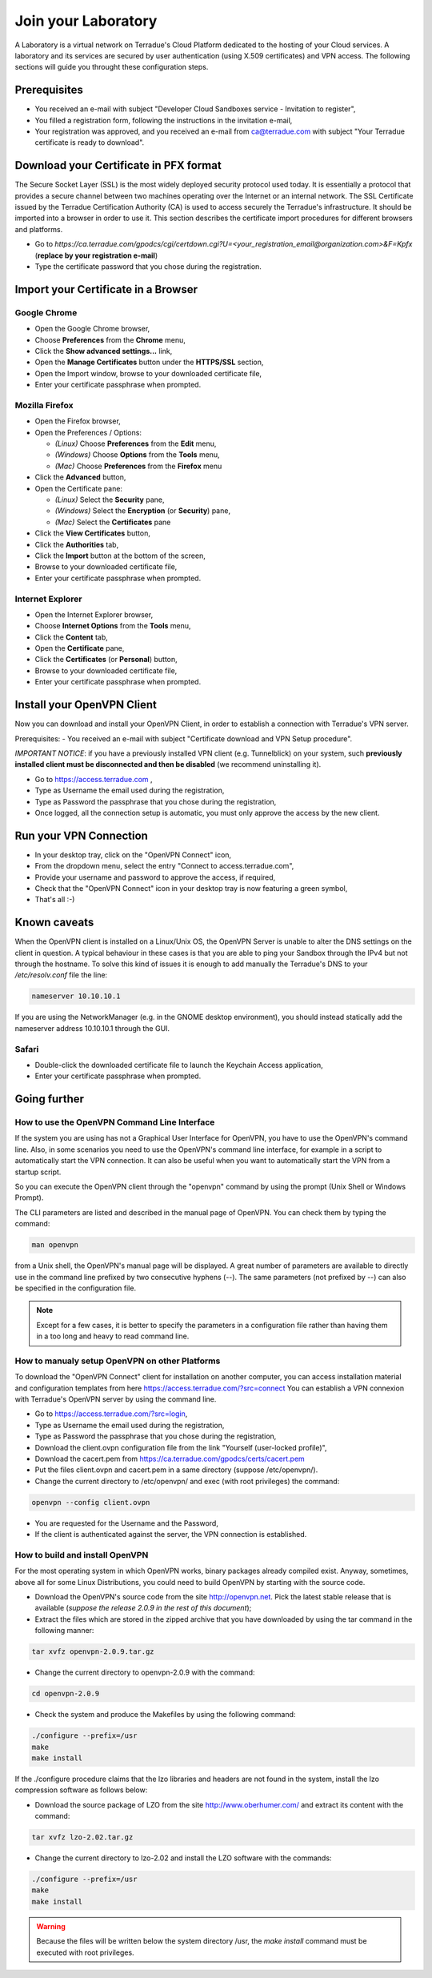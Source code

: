 Join your Laboratory
####################

A Laboratory is a virtual network on Terradue's Cloud Platform dedicated to the hosting of your Cloud services.
A laboratory and its services are secured by user authentication (using X.509 certificates) and VPN access.
The following sections will guide you throught these configuration steps.

Prerequisites
-------------

- You received an e-mail with subject "Developer Cloud Sandboxes service  -  Invitation to register",
- You filled a registration form, following the instructions in the invitation e-mail,
- Your registration was approved, and you received an e-mail from ca@terradue.com with subject "Your Terradue certificate is ready to download".

Download your Certificate in PFX format
--------------------------------------

The Secure Socket Layer (SSL) is the most widely deployed security protocol used today. It is essentially a protocol that provides a secure channel between two machines operating over the Internet or an internal network.
The SSL Certificate issued by the Terradue Certification Authority (CA) is used to access securely the Terradue's infrastructure. It should be imported into a browser in order to use it. This section describes the certificate import procedures for different browsers and platforms.

- Go to *https://ca.terradue.com/gpodcs/cgi/certdown.cgi?U=<your_registration_email@organization.com>&F=Kpfx* (**replace by your registration e-mail**)
- Type the certificate password that you chose during the registration.

Import your Certificate in a Browser
-----------------------------------

Google Chrome
^^^^^^^^^^^^^

- Open the Google Chrome browser,

- Choose **Preferences** from the **Chrome** menu,

- Click the **Show advanced settings...** link,

- Open the **Manage Certificates** button under the **HTTPS/SSL** section,

- Open the Import window, browse to your downloaded certificate file,

- Enter your certificate passphrase when prompted.

Mozilla Firefox
^^^^^^^^^^^^^^^

- Open the Firefox browser,

- Open the Preferences / Options: 

  - *(Linux)* Choose **Preferences** from the **Edit** menu,
  - *(Windows)* Choose **Options** from the **Tools** menu,
  - *(Mac)* Choose **Preferences** from the **Firefox** menu

- Click the **Advanced** button,

- Open the Certificate pane:

  - *(Linux)* Select the **Security** pane,
  - *(Windows)* Select the **Encryption** (or **Security**) pane,
  - *(Mac)* Select the **Certificates** pane

- Click the **View Certificates** button,

- Click the **Authorities** tab,

- Click the **Import** button at the bottom of the screen,

- Browse to your downloaded certificate file, 

- Enter your certificate passphrase when prompted.

Internet Explorer
^^^^^^^^^^^^^^^^^

- Open the Internet Explorer browser,

- Choose **Internet Options** from the **Tools** menu,

- Click the **Content** tab,

- Open the **Certificate** pane,

- Click the **Certificates** (or **Personal**) button,

- Browse to your downloaded certificate file,

- Enter your certificate passphrase when prompted.


Install your OpenVPN Client
---------------------------

Now you can download and install your OpenVPN Client, in order to establish a connection with Terradue's VPN server.

Prerequisites:
- You received an e-mail with subject "Certificate download and VPN Setup procedure".

*IMPORTANT NOTICE*: if you have a previously installed VPN client (e.g. Tunnelblick) on your system, such **previously installed client must be disconnected and then be disabled** (we recommend uninstalling it).

- Go to https://access.terradue.com ,
- Type as Username the email used during the registration,
- Type as Password the passphrase that you chose during the registration,
- Once logged, all the connection setup is automatic, you must only approve the access by the new client.

Run your VPN Connection
-----------------------

- In your desktop tray, click on the "OpenVPN Connect" icon,
- From the dropdown menu, select the entry "Connect to access.terradue.com",
- Provide your username and password to approve the access, if required,
- Check that the "OpenVPN Connect" icon in your desktop tray is now featuring a green symbol,
- That's all :-)


Known caveats
-------------

When the OpenVPN client is installed on a Linux/Unix OS, the OpenVPN Server is unable to alter the DNS settings on the client in question. A typical behaviour in these cases is that you are able to ping your Sandbox through the IPv4 but not through the hostname. To solve this kind of issues it is enough to add manually the Terradue's DNS to your */etc/resolv.conf* file the line:

.. code-block:: bash

  nameserver 10.10.10.1

If you are using the NetworkManager (e.g. in the GNOME desktop environment), you should instead statically add the nameserver address 10.10.10.1 through the GUI. 

Safari
^^^^^^

- Double-click the downloaded certificate file to launch the Keychain Access application,

- Enter your certificate passphrase when prompted.


Going further
-------------

How to use the OpenVPN Command Line Interface
^^^^^^^^^^^^^^^^^^^^^^^^^^^^^^^^^^^^^^^^^^^^^

If the system you are using has not a Graphical User Interface for OpenVPN, you have to use the OpenVPN's command line. 
Also, in some scenarios you need to use the OpenVPN's command line interface, for example in a script to automatically start the VPN connection. 
It can also be useful when you want to automatically start the VPN from a startup script.

So you can execute the OpenVPN client through the "openvpn" command by using the prompt (Unix Shell or Windows Prompt). 

The CLI parameters are listed and described in the manual page of OpenVPN.
You can check them by typing the command:

.. code-block:: bash

  man openvpn

from a Unix shell, the OpenVPN's manual page will be displayed. 
A great number of parameters are available to directly use in the command line prefixed by two consecutive hyphens (--). 
The same parameters (not prefixed by --) can also be specified in the configuration file.

.. NOTE::
  Except for a few cases, it is better to specify the parameters in a configuration file rather than having them in a too long and heavy to read command line.


How to manualy setup OpenVPN on other Platforms
^^^^^^^^^^^^^^^^^^^^^^^^^^^^^^^^^^^^^^^^^^^^^^^

To download the "OpenVPN Connect" client for installation on another computer, you can access installation material and configuration templates from here https://access.terradue.com/?src=connect
You can establish a VPN connexion with Terradue's OpenVPN server by using the command line.

- Go to https://access.terradue.com/?src=login,
- Type as Username the email used during the registration,
- Type as Password the passphrase that you chose during the registration,
- Download the client.ovpn configuration file from the link "Yourself (user-locked profile)",
- Download the cacert.pem from https://ca.terradue.com/gpodcs/certs/cacert.pem
- Put the files client.ovpn and cacert.pem in a same directory (suppose /etc/openvpn/). 
- Change the current directory to /etc/openvpn/ and exec (with root privileges) the command:

.. code-block:: bash

  openvpn --config client.ovpn

- You are requested for the Username and the Password,
- If the client is authenticated against the server, the VPN connection is established.


How to build and install OpenVPN
^^^^^^^^^^^^^^^^^^^^^^^^^^^^^^^^

For the most operating system in which OpenVPN works, binary packages already compiled exist. 
Anyway, sometimes, above all for some Linux Distributions, you could need to build OpenVPN by starting with the source code.

- Download the OpenVPN's source code from the site http://openvpn.net. Pick the latest stable release that is available (*suppose the release 2.0.9 in the rest of this document*);
- Extract the files which are stored in the zipped archive that you have downloaded by using the tar command in the following manner:

.. code-block:: bash

    tar xvfz openvpn-2.0.9.tar.gz

- Change the current directory to openvpn-2.0.9 with the command:

.. code-block:: bash

        cd openvpn-2.0.9

- Check the system and produce the Makefiles by using the following command:

.. code-block:: bash

        ./configure --prefix=/usr
        make
        make install

If the ./configure procedure claims that the lzo libraries and headers are not found in the system, install the lzo compression software as follows below:

- Download the source package of LZO from the site http://www.oberhumer.com/ and extract its content with the command:

.. code-block:: bash

        tar xvfz lzo-2.02.tar.gz

- Change the current directory to lzo-2.02 and install the LZO software with the commands:

.. code-block:: bash

        ./configure --prefix=/usr
        make
        make install
        
.. WARNING::
  Because the files will be written below the system directory /usr, the *make install* command must be executed with root privileges.
